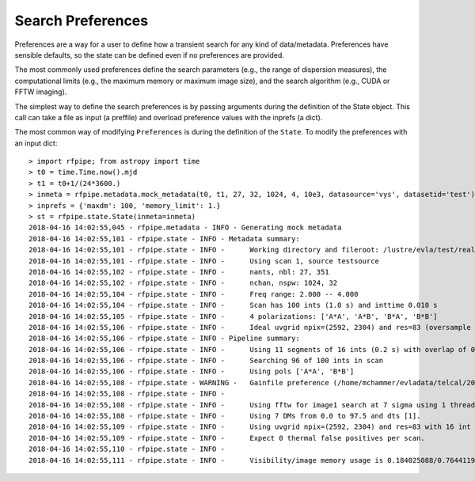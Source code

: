 =========================
Search Preferences
=========================

Preferences are a way for a user to define how a transient search for any kind of data/metadata. Preferences have sensible defaults, so the state can be defined even if no preferences are provided.

The most commonly used preferences define the search parameters (e.g., the range of dispersion measures), the computational limits (e.g., the maximum memory or maximum image size), and the search algorithm (e.g., CUDA or FFTW imaging).

The simplest way to define the search preferences is by passing arguments during the definition of the State object. This call can take a file as input (a preffile) and overload preference values with the inprefs (a dict).

The most common way of modifying ``Preferences`` is during the definition of the ``State``. To modify the preferences with an input dict::

  > import rfpipe; from astropy import time
  > t0 = time.Time.now().mjd
  > t1 = t0+1/(24*3600.)
  > inmeta = rfpipe.metadata.mock_metadata(t0, t1, 27, 32, 1024, 4, 10e3, datasource='vys', datasetid='test')
  > inprefs = {'maxdm': 100, 'memory_limit': 1.}
  > st = rfpipe.state.State(inmeta=inmeta)
  2018-04-16 14:02:55,045 - rfpipe.metadata - INFO - Generating mock metadata
  2018-04-16 14:02:55,101 - rfpipe.state - INFO - Metadata summary:
  2018-04-16 14:02:55,101 - rfpipe.state - INFO -      Working directory and fileroot: /lustre/evla/test/realfast, test.1.1
  2018-04-16 14:02:55,101 - rfpipe.state - INFO -      Using scan 1, source testsource
  2018-04-16 14:02:55,102 - rfpipe.state - INFO -      nants, nbl: 27, 351
  2018-04-16 14:02:55,102 - rfpipe.state - INFO -      nchan, nspw: 1024, 32
  2018-04-16 14:02:55,104 - rfpipe.state - INFO -      Freq range: 2.000 -- 4.000
  2018-04-16 14:02:55,104 - rfpipe.state - INFO -      Scan has 100 ints (1.0 s) and inttime 0.010 s
  2018-04-16 14:02:55,105 - rfpipe.state - INFO -      4 polarizations: ['A*A', 'A*B', 'B*A', 'B*B']
  2018-04-16 14:02:55,106 - rfpipe.state - INFO -      Ideal uvgrid npix=(2592, 2304) and res=83 (oversample 1.0)
  2018-04-16 14:02:55,106 - rfpipe.state - INFO - Pipeline summary:
  2018-04-16 14:02:55,106 - rfpipe.state - INFO -      Using 11 segments of 16 ints (0.2 s) with overlap of 0.1 s
  2018-04-16 14:02:55,106 - rfpipe.state - INFO -      Searching 96 of 100 ints in scan
  2018-04-16 14:02:55,106 - rfpipe.state - INFO -      Using pols ['A*A', 'B*B']
  2018-04-16 14:02:55,108 - rfpipe.state - WARNING -   Gainfile preference (/home/mchammer/evladata/telcal/2018/04/test.GN) is not a telcal file
  2018-04-16 14:02:55,108 - rfpipe.state - INFO - 
  2018-04-16 14:02:55,108 - rfpipe.state - INFO -      Using fftw for image1 search at 7 sigma using 1 thread.
  2018-04-16 14:02:55,108 - rfpipe.state - INFO -      Using 7 DMs from 0.0 to 97.5 and dts [1].
  2018-04-16 14:02:55,109 - rfpipe.state - INFO -      Using uvgrid npix=(2592, 2304) and res=83 with 16 int chunks.
  2018-04-16 14:02:55,109 - rfpipe.state - INFO -      Expect 0 thermal false positives per scan.
  2018-04-16 14:02:55,110 - rfpipe.state - INFO - 
  2018-04-16 14:02:55,111 - rfpipe.state - INFO -      Visibility/image memory usage is 0.184025088/0.764411904 GB/segment when using fftw imaging.
